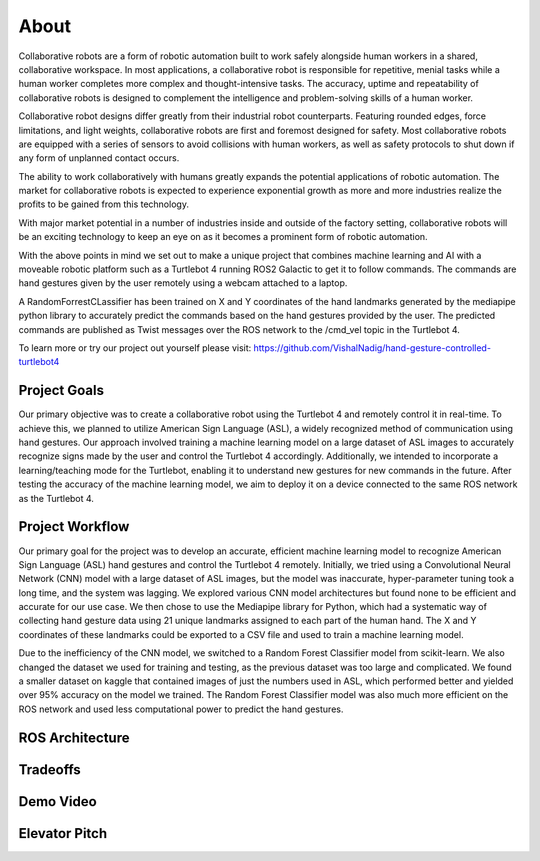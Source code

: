 About
====
Collaborative robots are a form of robotic automation built to work safely alongside human workers in a shared, collaborative workspace. In most applications, a collaborative robot is responsible for repetitive, menial tasks while a human worker completes more complex and thought-intensive tasks. The accuracy, uptime and repeatability of collaborative robots is designed to complement the intelligence and problem-solving skills of a human worker.

Collaborative robot designs differ greatly from their industrial robot counterparts. Featuring rounded edges, force limitations, and light weights, collaborative robots are first and foremost designed for safety. Most collaborative robots are equipped with a series of sensors to avoid collisions with human workers, as well as safety protocols to shut down if any form of unplanned contact occurs.

The ability to work collaboratively with humans greatly expands the potential applications of robotic automation. The market for collaborative robots is expected to experience exponential growth as more and more industries realize the profits to be gained from this technology.

With major market potential in a number of industries inside and outside of the factory setting, collaborative robots will be an exciting technology to keep an eye on as it becomes a prominent form of robotic automation.

With the above points in mind we set out to make a unique project that combines machine learning and AI with a moveable robotic platform such as a Turtlebot 4 running ROS2 Galactic to get it to follow commands. The commands are hand gestures given by the user remotely using a webcam attached to a laptop. 

A RandomForrestCLassifier has been trained on X and Y coordinates of the hand landmarks generated by the mediapipe python library to accurately predict the commands based on the hand gestures provided by the user. The predicted commands are published as Twist messages over the ROS network to the /cmd_vel topic in the Turtlebot 4.

To learn more or try our project out yourself please visit: https://github.com/VishalNadig/hand-gesture-controlled-turtlebot4

Project Goals
----
Our primary objective was to create a collaborative robot using the Turtlebot 4 and remotely control it in real-time. To achieve this, we planned to utilize American Sign Language (ASL), a widely recognized method of communication using hand gestures. Our approach involved training a machine learning model on a large dataset of ASL images to accurately recognize signs made by the user and control the Turtlebot 4 accordingly. Additionally, we intended to incorporate a learning/teaching mode for the Turtlebot, enabling it to understand new gestures for new commands in the future. After testing the accuracy of the machine learning model, we aim to deploy it on a device connected to the same ROS network as the Turtlebot 4.


Project Workflow
----
Our primary goal for the project was to develop an accurate, efficient machine learning model to recognize American Sign Language (ASL) hand gestures and control the Turtlebot 4 remotely. Initially, we tried using a Convolutional Neural Network (CNN) model with a large dataset of ASL images, but the model was inaccurate, hyper-parameter tuning took a long time, and the system was lagging. We explored various CNN model architectures but found none to be efficient and accurate for our use case. We then chose to use the Mediapipe library for Python, which had a systematic way of collecting hand gesture data using 21 unique landmarks assigned to each part of the human hand. The X and Y coordinates of these landmarks could be exported to a CSV file and used to train a machine learning model.

Due to the inefficiency of the CNN model, we switched to a Random Forest Classifier model from scikit-learn. We also changed the dataset we used for training and testing, as the previous dataset was too large and complicated. We found a smaller dataset on kaggle that contained images of just the numbers used in ASL, which performed better and yielded over 95% accuracy on the model we trained. The Random Forest Classifier model was also much more efficient on the ROS network and used less computational power to predict the hand gestures. 

ROS Architecture
----

Tradeoffs
----

Demo Video
----

Elevator Pitch
----


